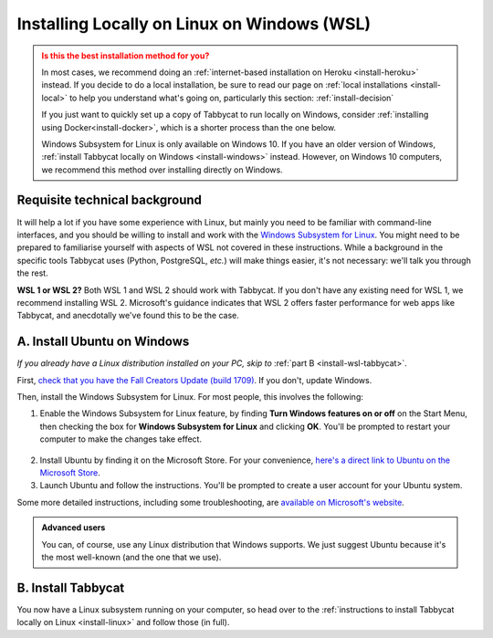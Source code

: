 .. _install-wsl:

============================================
Installing Locally on Linux on Windows (WSL)
============================================

.. admonition:: Is this the best installation method for you?
  :class: attention

  In most cases, we recommend doing an :ref:`internet-based installation on Heroku <install-heroku>` instead. If you decide to do a local installation, be sure to read our page on :ref:`local installations <install-local>` to help you understand what's going on, particularly this section: :ref:`install-decision`

  If you just want to quickly set up a copy of Tabbycat to run locally on Windows, consider :ref:`installing using Docker<install-docker>`, which is a shorter process than the one below.

  Windows Subsystem for Linux is only available on Windows 10. If you have an older version of Windows, :ref:`install Tabbycat locally on Windows <install-windows>` instead. However, on Windows 10 computers, we recommend this method over installing directly on Windows.

Requisite technical background
==============================

It will help a lot if you have some experience with Linux, but mainly you need to be familiar with command-line interfaces, and you should be willing to install and work with the `Windows Subsystem for Linux <https://docs.microsoft.com/windows/wsl/about>`_. You might need to be prepared to familiarise yourself with aspects of WSL not covered in these instructions. While a background in the specific tools Tabbycat uses (Python, PostgreSQL, *etc.*) will make things easier, it's not necessary: we'll talk you through the rest.

**WSL 1 or WSL 2?** Both WSL 1 and WSL 2 should work with Tabbycat. If you don't have any existing need for WSL 1, we recommend installing WSL 2. Microsoft's guidance indicates that WSL 2 offers faster performance for web apps like Tabbycat, and anecdotally we've found this to be the case.

A. Install Ubuntu on Windows
============================

*If you already have a Linux distribution installed on your PC, skip to* :ref:`part B <install-wsl-tabbycat>`.

First, `check that you have the Fall Creators Update (build 1709) <https://support.microsoft.com/en-us/help/4028685/windows-10-get-the-fall-creators-update>`_. If you don't, update Windows.

Then, install the Windows Subsystem for Linux. For most people, this involves the following:

1. Enable the Windows Subsystem for Linux feature, by finding **Turn Windows features on or off** on the Start Menu, then checking the box for **Windows Subsystem for Linux** and clicking **OK**. You'll be prompted to restart your computer to make the changes take effect.

  .. image:: images/wsl-feature.png

2. Install Ubuntu by finding it on the Microsoft Store. For your convenience, `here's a direct link to Ubuntu on the Microsoft Store <https://www.microsoft.com/store/p/ubuntu/9nblggh4msv6>`_.

3. Launch Ubuntu and follow the instructions. You'll be prompted to create a user account for your Ubuntu system.

Some more detailed instructions, including some troubleshooting, are `available on Microsoft's website <https://docs.microsoft.com/windows/wsl/about>`_.

.. admonition:: Advanced users
  :class: tip

  You can, of course, use any Linux distribution that Windows supports. We just suggest Ubuntu because it's the most well-known (and the one that we use).

.. _install-wsl-tabbycat:

B. Install Tabbycat
===================

You now have a Linux subsystem running on your computer, so head over to the :ref:`instructions to install Tabbycat locally on Linux <install-linux>` and follow those (in full).
